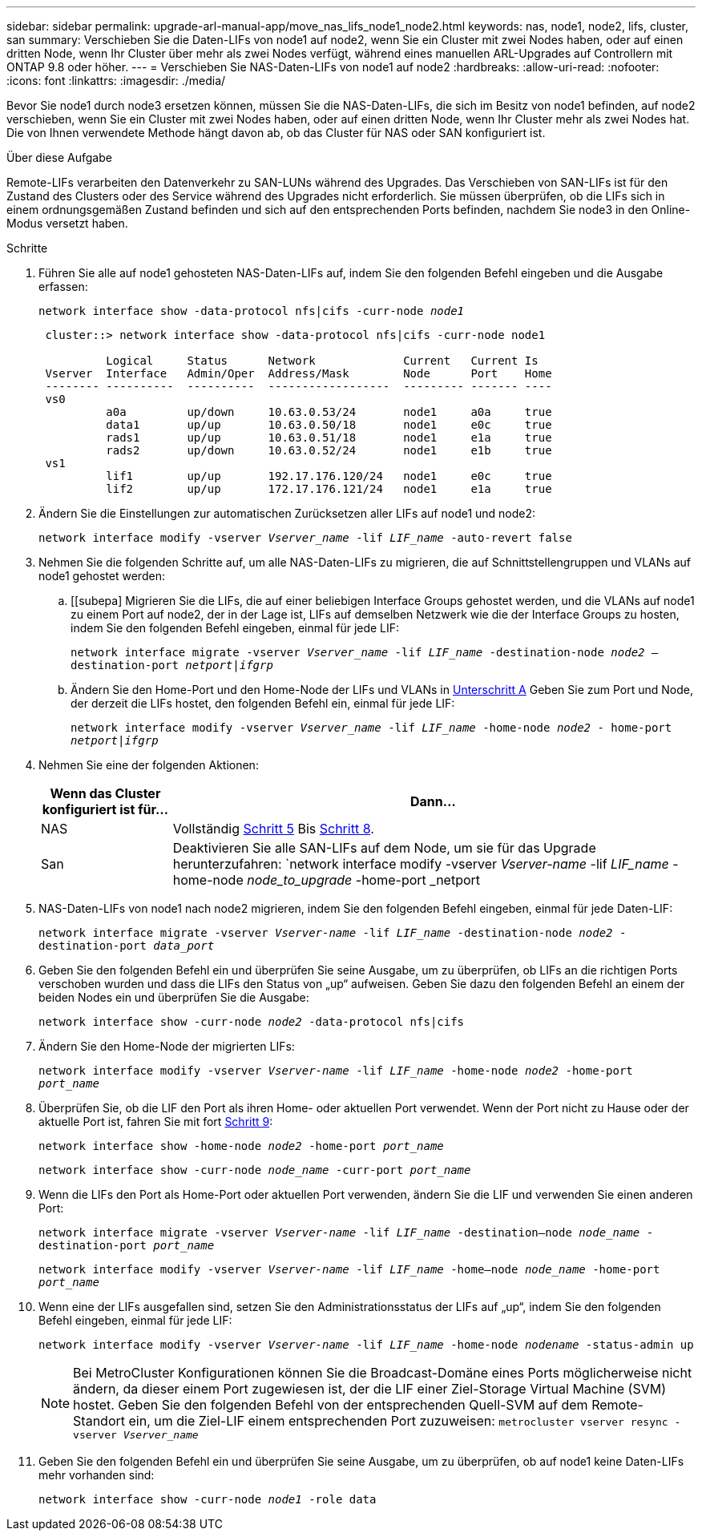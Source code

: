 ---
sidebar: sidebar 
permalink: upgrade-arl-manual-app/move_nas_lifs_node1_node2.html 
keywords: nas, node1, node2, lifs, cluster, san 
summary: Verschieben Sie die Daten-LIFs von node1 auf node2, wenn Sie ein Cluster mit zwei Nodes haben, oder auf einen dritten Node, wenn Ihr Cluster über mehr als zwei Nodes verfügt, während eines manuellen ARL-Upgrades auf Controllern mit ONTAP 9.8 oder höher. 
---
= Verschieben Sie NAS-Daten-LIFs von node1 auf node2
:hardbreaks:
:allow-uri-read: 
:nofooter: 
:icons: font
:linkattrs: 
:imagesdir: ./media/


[role="lead"]
Bevor Sie node1 durch node3 ersetzen können, müssen Sie die NAS-Daten-LIFs, die sich im Besitz von node1 befinden, auf node2 verschieben, wenn Sie ein Cluster mit zwei Nodes haben, oder auf einen dritten Node, wenn Ihr Cluster mehr als zwei Nodes hat. Die von Ihnen verwendete Methode hängt davon ab, ob das Cluster für NAS oder SAN konfiguriert ist.

.Über diese Aufgabe
Remote-LIFs verarbeiten den Datenverkehr zu SAN-LUNs während des Upgrades. Das Verschieben von SAN-LIFs ist für den Zustand des Clusters oder des Service während des Upgrades nicht erforderlich. Sie müssen überprüfen, ob die LIFs sich in einem ordnungsgemäßen Zustand befinden und sich auf den entsprechenden Ports befinden, nachdem Sie node3 in den Online-Modus versetzt haben.

.Schritte
. Führen Sie alle auf node1 gehosteten NAS-Daten-LIFs auf, indem Sie den folgenden Befehl eingeben und die Ausgabe erfassen:
+
`network interface show -data-protocol nfs|cifs -curr-node _node1_`

+
[listing]
----
 cluster::> network interface show -data-protocol nfs|cifs -curr-node node1

          Logical     Status      Network             Current   Current Is
 Vserver  Interface   Admin/Oper  Address/Mask        Node      Port    Home
 -------- ----------  ----------  ------------------  --------- ------- ----
 vs0
          a0a         up/down     10.63.0.53/24       node1     a0a     true
          data1       up/up       10.63.0.50/18       node1     e0c     true
          rads1       up/up       10.63.0.51/18       node1     e1a     true
          rads2       up/down     10.63.0.52/24       node1     e1b     true
 vs1
          lif1        up/up       192.17.176.120/24   node1     e0c     true
          lif2        up/up       172.17.176.121/24   node1     e1a     true
----
. [[Schritt2]]Ändern Sie die Einstellungen zur automatischen Zurücksetzen aller LIFs auf node1 und node2:
+
`network interface modify -vserver _Vserver_name_ -lif _LIF_name_ -auto-revert false`

. [[Schritt3]]Nehmen Sie die folgenden Schritte auf, um alle NAS-Daten-LIFs zu migrieren, die auf Schnittstellengruppen und VLANs auf node1 gehostet werden:
+
.. [[subepa] Migrieren Sie die LIFs, die auf einer beliebigen Interface Groups gehostet werden, und die VLANs auf node1 zu einem Port auf node2, der in der Lage ist, LIFs auf demselben Netzwerk wie die der Interface Groups zu hosten, indem Sie den folgenden Befehl eingeben, einmal für jede LIF:
+
`network interface migrate -vserver _Vserver_name_ -lif _LIF_name_ -destination-node _node2_ –destination-port _netport|ifgrp_`

.. Ändern Sie den Home-Port und den Home-Node der LIFs und VLANs in <<substepa,Unterschritt A>> Geben Sie zum Port und Node, der derzeit die LIFs hostet, den folgenden Befehl ein, einmal für jede LIF:
+
`network interface modify -vserver _Vserver_name_ -lif _LIF_name_ -home-node _node2_ - home-port _netport|ifgrp_`



. [[Schritt4]]Nehmen Sie eine der folgenden Aktionen:
+
[cols="20,80"]
|===
| Wenn das Cluster konfiguriert ist für... | Dann... 


| NAS | Vollständig <<man_lif_1_2_step5,Schritt 5>> Bis <<man_lif_1_2_step8,Schritt 8>>. 


| San | Deaktivieren Sie alle SAN-LIFs auf dem Node, um sie für das Upgrade herunterzufahren:
`network interface modify -vserver _Vserver-name_ -lif _LIF_name_ -home-node _node_to_upgrade_ -home-port _netport|ifgrp_ -status-admin down` 
|===
. [[man_lif_1_2_step5]]NAS-Daten-LIFs von node1 nach node2 migrieren, indem Sie den folgenden Befehl eingeben, einmal für jede Daten-LIF:
+
`network interface migrate -vserver _Vserver-name_ -lif _LIF_name_ -destination-node _node2_ -destination-port _data_port_`

. [[Schritt6]]Geben Sie den folgenden Befehl ein und überprüfen Sie seine Ausgabe, um zu überprüfen, ob LIFs an die richtigen Ports verschoben wurden und dass die LIFs den Status von „up“ aufweisen. Geben Sie dazu den folgenden Befehl an einem der beiden Nodes ein und überprüfen Sie die Ausgabe:
+
`network interface show -curr-node _node2_ -data-protocol nfs|cifs`

. [[step7]]Ändern Sie den Home-Node der migrierten LIFs:
+
`network interface modify -vserver _Vserver-name_ -lif _LIF_name_ -home-node _node2_ -home-port _port_name_`

. [[man_lif_1_2_step8]]Überprüfen Sie, ob die LIF den Port als ihren Home- oder aktuellen Port verwendet. Wenn der Port nicht zu Hause oder der aktuelle Port ist, fahren Sie mit fort <<man_lif_1_2_step9,Schritt 9>>:
+
`network interface show -home-node _node2_ -home-port _port_name_`

+
`network interface show -curr-node _node_name_ -curr-port _port_name_`

. [[man_lif_1_2_step9]]Wenn die LIFs den Port als Home-Port oder aktuellen Port verwenden, ändern Sie die LIF und verwenden Sie einen anderen Port:
+
`network interface migrate -vserver _Vserver-name_ -lif _LIF_name_ -destination–node _node_name_ -destination-port _port_name_`

+
`network interface modify -vserver _Vserver-name_ -lif _LIF_name_ -home–node _node_name_ -home-port _port_name_`

. [[Schritt10]]Wenn eine der LIFs ausgefallen sind, setzen Sie den Administrationsstatus der LIFs auf „up“, indem Sie den folgenden Befehl eingeben, einmal für jede LIF:
+
`network interface modify -vserver _Vserver-name_ -lif _LIF_name_ -home-node _nodename_ -status-admin up`

+

NOTE: Bei MetroCluster Konfigurationen können Sie die Broadcast-Domäne eines Ports möglicherweise nicht ändern, da dieser einem Port zugewiesen ist, der die LIF einer Ziel-Storage Virtual Machine (SVM) hostet. Geben Sie den folgenden Befehl von der entsprechenden Quell-SVM auf dem Remote-Standort ein, um die Ziel-LIF einem entsprechenden Port zuzuweisen:
`metrocluster vserver resync -vserver _Vserver_name_`

. [[Schritt11]]Geben Sie den folgenden Befehl ein und überprüfen Sie seine Ausgabe, um zu überprüfen, ob auf node1 keine Daten-LIFs mehr vorhanden sind:
+
`network interface show -curr-node _node1_ -role data`


